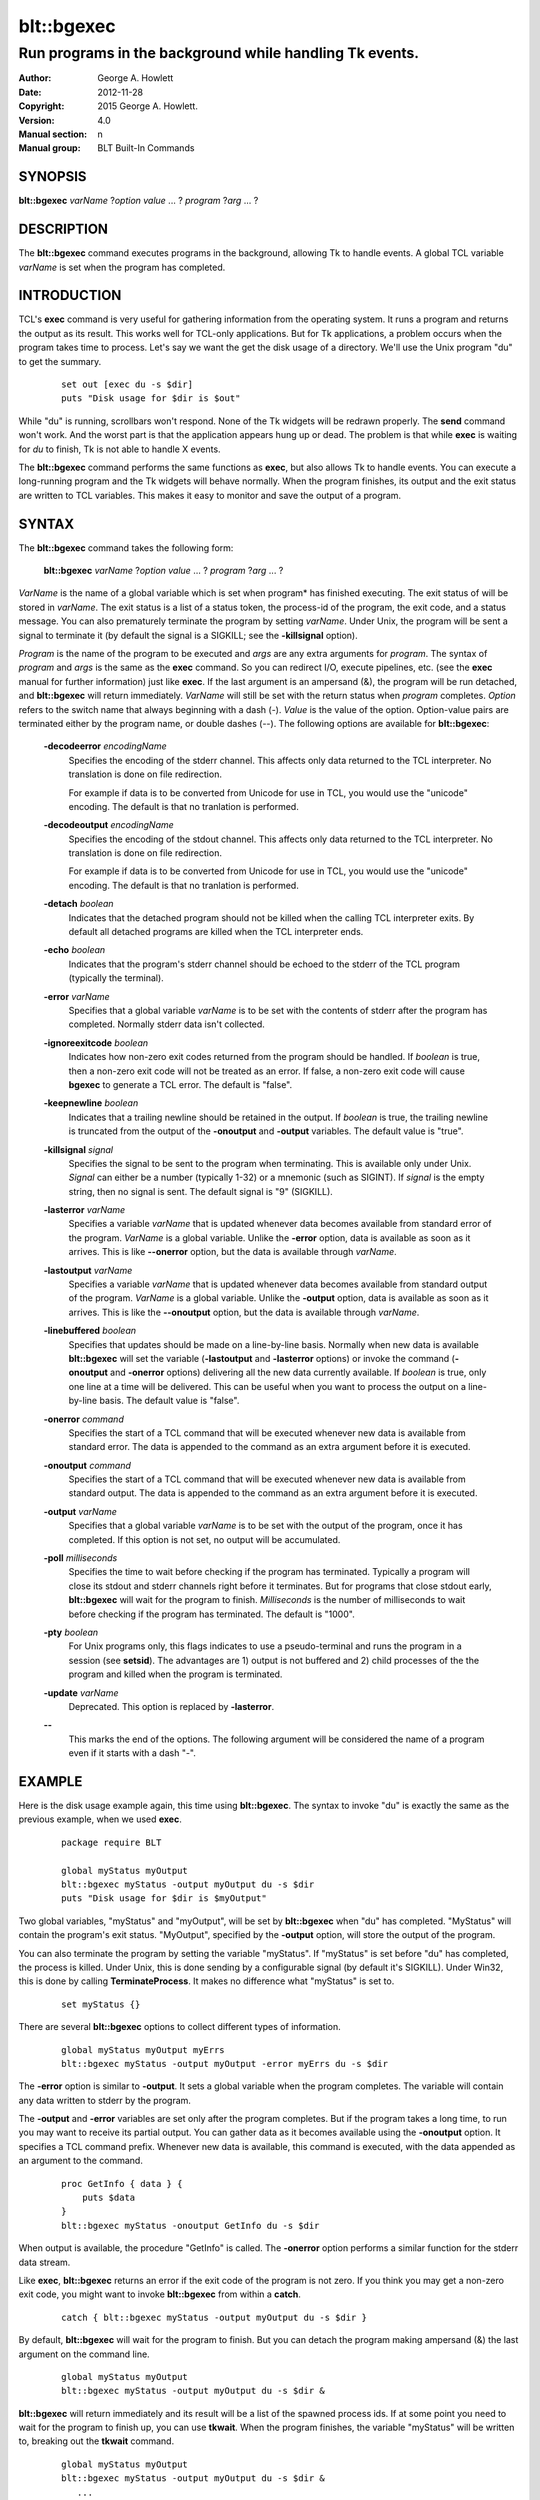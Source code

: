 
===========
blt::bgexec
===========

--------------------------------------------------------
Run programs in the background while handling Tk events.
--------------------------------------------------------

:Author: George A. Howlett
:Date:   2012-11-28
:Copyright: 2015 George A. Howlett.
:Version: 4.0
:Manual section: n
:Manual group: BLT Built-In Commands

SYNOPSIS
--------

**blt::bgexec** *varName* ?\ *option value* ... ? *program* ?\ *arg*  ... ?

DESCRIPTION
-----------

The **blt::bgexec** command executes programs in the background, allowing
Tk to handle events.  A global TCL variable *varName* is set when the
program has completed.

INTRODUCTION
------------

TCL's **exec** command is very useful for gathering information from the
operating system.  It runs a program and returns the output as its result.
This works well for TCL-only applications. But for Tk applications, a
problem occurs when the program takes time to process.  Let's say we want
the get the disk usage of a directory.  We'll use the Unix program "du" to
get the summary.

 ::

    set out [exec du -s $dir]
    puts "Disk usage for $dir is $out"

While "du" is running, scrollbars won't respond.  None of the Tk widgets
will be redrawn properly.  The **send** command won't work.  And the worst
part is that the application appears hung up or dead.  The problem is that
while **exec** is waiting for *du* to finish, Tk is not able to handle X
events.

The **blt::bgexec** command performs the same functions as **exec**, but
also allows Tk to handle events.  You can execute a long-running program
and the Tk widgets will behave normally.  When the program finishes, its
output and the exit status are written to TCL variables.  This makes it
easy to monitor and save the output of a program.

SYNTAX
------

The **blt::bgexec** command takes the following form:

  **blt::bgexec** *varName* ?\ *option* *value* ... ? *program* ?\ *arg* ... ?

*VarName* is the name of a global variable which is set when program* has
finished executing.  The exit status of will be stored in *varName*.  The
exit status is a list of a status token, the process-id of the program, the
exit code, and a status message.  You can also prematurely terminate the
program by setting *varName*.  Under Unix, the program will be sent a
signal to terminate it (by default the signal is a SIGKILL; see the
**-killsignal** option).

*Program* is the name of the program to be executed and *args* are any
extra arguments for *program*.  The syntax of *program* and *args* is the
same as the **exec** command. So you can redirect I/O, execute pipelines,
etc. (see the **exec** manual for further information) just like **exec**.
If the last argument is an ampersand (&), the program will be run detached,
and **blt::bgexec** will return immediately.  *VarName* will still be set
with the return status when *program* completes.  *Option* refers to the
switch name that always beginning with a dash (-).  *Value* is the value of
the option.  Option-value pairs are terminated either by the program name,
or double dashes (--).  The following options are available for
**blt::bgexec**:

  **-decodeerror** *encodingName* 
    Specifies the encoding of the stderr channel.  This affects only data
    returned to the TCL interpreter.  No translation is done on file
    redirection.

    For example if data is to be converted from Unicode for use in TCL, you
    would use the "unicode" encoding. The default is that no tranlation is
    performed.

  **-decodeoutput** *encodingName* 
    Specifies the encoding of the stdout channel.  This affects only data
    returned to the TCL interpreter.  No translation is done on file
    redirection.

    For example if data is to be converted from Unicode for use in TCL, you
    would use the "unicode" encoding. The default is that no tranlation is
    performed.

  **-detach** *boolean*
    Indicates that the detached program should not be killed when the
    calling TCL interpreter exits.  By default all detached programs are
    killed when the TCL interpreter ends.

  **-echo** *boolean*
    Indicates that the program's stderr channel should be echoed to the
    stderr of the TCL program (typically the terminal).
    
  **-error** *varName* 
    Specifies that a global variable *varName* is to be set with the
    contents of stderr after the program has completed.  Normally
    stderr data isn't collected.

  **-ignoreexitcode** *boolean*
    Indicates how non-zero exit codes returned from the program should
    be handled. If *boolean* is true, then a non-zero exit code will 
    not be treated as an error.  If false, a non-zero exit code will cause
    **bgexec** to generate a TCL error. The default is "false".
    
  **-keepnewline** *boolean*
    Indicates that a trailing newline should be retained in the output. If
    *boolean* is true, the trailing newline is truncated from the output of
    the **-onoutput** and **-output** variables.  The default value is
    "true".

  **-killsignal** *signal*
    Specifies the signal to be sent to the program when terminating. This is
    available only under Unix.  *Signal* can either be a number (typically
    1-32) or a mnemonic (such as SIGINT). If *signal* is the empty string,
    then no signal is sent.  The default signal is "9" (SIGKILL).

  **-lasterror** *varName*
    Specifies a variable *varName* that is updated whenever data becomes
    available from standard error of the program.  *VarName* is a global
    variable. Unlike the **-error** option, data is available as soon as it
    arrives.  This is like **--onerror** option, but the data is available
    through *varName*.

  **-lastoutput** *varName* 
    Specifies a variable *varName* that is updated whenever data becomes
    available from standard output of the program.  *VarName* is a global
    variable. Unlike the **-output** option, data is available as soon as
    it arrives. This is like the **--onoutput** option, but the data is
    available through *varName*.

  **-linebuffered** *boolean*
    Specifies that updates should be made on a line-by-line basis.  Normally
    when new data is available **blt::bgexec** will set the variable
    (**-lastoutput** and **-lasterror** options) or invoke the command
    (**-onoutput** and **-onerror** options) delivering all the new
    data currently available.  If *boolean* is true, only one line at a time
    will be delivered.  This can be useful when you want to process the
    output on a line-by-line basis.  The default value is "false".

  **-onerror** *command*
    Specifies the start of a TCL command that will be executed whenever new
    data is available from standard error. The data is appended to the
    command as an extra argument before it is executed.

  **-onoutput** *command* 
    Specifies the start of a TCL command that will be executed whenever new
    data is available from standard output. The data is appended to the
    command as an extra argument before it is executed.

  **-output** *varName*
    Specifies that a global variable *varName* is to be set with the output
    of the program, once it has completed.  If this option is not set, no
    output will be accumulated.

  **-poll** *milliseconds* 
    Specifies the time to wait before checking if the program has
    terminated.  Typically a program will close its stdout and stderr
    channels right before it terminates.  But for programs that close
    stdout early, **blt::bgexec** will wait for the program to finish.
    *Milliseconds* is the number of milliseconds to wait before checking if the
    program has terminated.  The default is "1000".

  **-pty** *boolean* 
    For Unix programs only, this flags indicates to use a pseudo-terminal
    and runs the program in a session (see **setsid**). The advantages
    are 1) output is not buffered and 2) child processes of the the program
    and killed when the program is terminated.
    
  **-update** *varName* 
    Deprecated. This option is replaced by **-lasterror**.

  **--**
    This marks the end of the options.  The following argument will
    be considered the name of a program even if it starts with 
    a dash "-".

EXAMPLE
-------

Here is the disk usage example again, this time using **blt::bgexec**.  The
syntax to invoke "du" is exactly the same as the previous example, when we
used **exec**.

  ::

     package require BLT

     global myStatus myOutput
     blt::bgexec myStatus -output myOutput du -s $dir
     puts "Disk usage for $dir is $myOutput"

Two global variables, "myStatus" and "myOutput", will be set by
**blt::bgexec** when "du" has completed. "MyStatus" will contain the
program's exit status.  "MyOutput", specified by the **-output** option,
will store the output of the program.

You can also terminate the program by setting the variable
"myStatus".  If "myStatus" is set before "du" has
completed, the process is killed. Under Unix, this is done sending by
a configurable signal (by default it's SIGKILL). Under Win32, this
is done by calling **TerminateProcess**. It makes no
difference what "myStatus" is set to.

  ::

     set myStatus {}

There are several **blt::bgexec** options to collect different types of
information.

  ::

     global myStatus myOutput myErrs
     blt::bgexec myStatus -output myOutput -error myErrs du -s $dir

The **-error** option is similar to **-output**.  It sets a global variable
when the program completes.  The variable will contain any data written to
stderr by the program.

The **-output** and **-error** variables are set only
after the program completes.  But if the program takes a long time, to
run you may want to receive its partial output.  You can gather data
as it becomes available using the **-onoutput** option.  It
specifies a TCL command prefix.  Whenever new data is available, this
command is executed, with the data appended as an argument to the
command.

  ::

     proc GetInfo { data } {
         puts $data
     }
     blt::bgexec myStatus -onoutput GetInfo du -s $dir

When output is available, the procedure "GetInfo" is called.  The
**-onerror** option performs a similar function for the stderr data stream.

Like **exec**, **blt::bgexec** returns an error if the exit code of the
program is not zero.  If you think you may get a non-zero exit
code, you might want to invoke **blt::bgexec** from within a **catch**.

  ::

     catch { blt::bgexec myStatus -output myOutput du -s $dir }

By default, **blt::bgexec** will wait for the program to finish.  But you
can detach the program making ampersand (&) the last argument on the
command line.

  ::

     global myStatus myOutput
     blt::bgexec myStatus -output myOutput du -s $dir &

**blt::bgexec** will return immediately and its result will be a list of
the spawned process ids.  If at some point you need to wait for the program
to finish up, you can use **tkwait**.  When the program finishes, the
variable "myStatus" will be written to, breaking out the **tkwait**
command.

  ::

     global myStatus myOutput
     blt::bgexec myStatus -output myOutput du -s $dir &
        ...
     tkwait variable myStatus

PREEMPTION
----------

Because **blt::bgexec** allows Tk to handle events while a program is
running, it's possible for an application to preempt itself with further
user-interactions.  Let's say your application has a button that runs the
disk usage example.  And while the "du" program is running, the user
accidently presses the button again.  A second **blt::bgexec** program will
preempt the first.  What this means is that the first program can not
finish until the second program has completed.

Care must be taken to prevent an application from preempting itself by
blocking further user-interactions (such as button clicks).  The
**blt::busy** command is very useful for just these situations.  See the
**blt::busy** manual for details.


VERSUS TK FILEEVENT
-------------------

Since Tk 4.0, a subset of **blt::bgexec** can be also achieved using the
**fileevent** command.  The steps for running a program in the
background are:

Execute the program with the **open** command (using the "|" syntax) and
save the file handle.

  ::

     global fileId 
     set fileId [open "|du -s $dir" r]

Next register a TCL code snippet with **fileevent** to be run whenever
output is available on the file handle.  The code snippet will read from
the file handle and save the output in a variable.

  ::

     fileevent fileId readable { 
        if { [gets $fileId line] < 0 } {
            close $fileId
            set output $temp
            unset fileId temp
        } else {
            append temp $line
        }
     }

The biggest advantage of **blt::bgexec** is that, unlike **fileevent**, it
requires no additional TCL code to run a program.  It's simpler and less
error prone.  You don't have to worry about non-blocking I/O.  It's handled
tranparently for you.

**blt::bgexec** runs programs that **fileevent** can not.  **Fileevent**
assumes that the when stdout is closed the program has completed.  But some
programs, like the Unix "compress" program, reopen stdout, fooling
**fileevent** into thinking the program has terminated.  In the example
above, we assume that the program will write and flush its output
line-by-line.  However running another program, your application may block
in the **gets** command reading a partial line.

**blt::bgexec** lets you get back the exit status of the program. It also
allows you to collect data from both stdout and stderr simultaneously.
Finally, since data collection is handled in C code, **blt::bgexec** is
faster. You get back to the Tk event loop more quickly, making your
application seem more responsive.

DIFFERENCES WITH TK EXEC
------------------------

 1. The variable name argument must always by given to **blt::bgexec**.

 2. The presence of data on stderr does not return an error.  Only
    if the program returns a non-zero exit code, will **blt::bgexec**
    return an error.
    
 
SEE ALSO
--------

busy, exec, tkwait

KEYWORDS
--------

exec, background, busy

COPYRIGHT
---------

2015 George A. Howlett. All rights reserved.

Redistribution and use in source and binary forms, with or without
modification, are permitted provided that the following conditions are
met:

 1) Redistributions of source code must retain the above copyright
    notice, this list of conditions and the following disclaimer.
 2) Redistributions in binary form must reproduce the above copyright
    notice, this list of conditions and the following disclaimer in
    the documentation and/or other materials provided with the distribution.
 3) Neither the name of the authors nor the names of its contributors may
    be used to endorse or promote products derived from this software
    without specific prior written permission.
 4) Products derived from this software may not be called "BLT" nor may
    "BLT" appear in their names without specific prior written permission
    from the author.

THIS SOFTWARE IS PROVIDED ''AS IS'' AND ANY EXPRESS OR IMPLIED WARRANTIES,
INCLUDING, BUT NOT LIMITED TO, THE IMPLIED WARRANTIES OF MERCHANTABILITY
AND FITNESS FOR A PARTICULAR PURPOSE ARE DISCLAIMED. IN NO EVENT SHALL THE
AUTHORS OR COPYRIGHT HOLDERS BE LIABLE FOR ANY DIRECT, INDIRECT,
INCIDENTAL, SPECIAL, EXEMPLARY, OR CONSEQUENTIAL DAMAGES (INCLUDING, BUT
NOT LIMITED TO, PROCUREMENT OF SUBSTITUTE GOODS OR SERVICES; LOSS OF USE,
DATA, OR PROFITS; OR BUSINESS INTERRUPTION) HOWEVER CAUSED AND ON ANY
THEORY OF LIABILITY, WHETHER IN CONTRACT, STRICT LIABILITY, OR TORT
(INCLUDING NEGLIGENCE OR OTHERWISE) ARISING IN ANY WAY OUT OF THE USE OF
THIS SOFTWARE, EVEN IF ADVISED OF THE POSSIBILITY OF SUCH DAMAGE.
